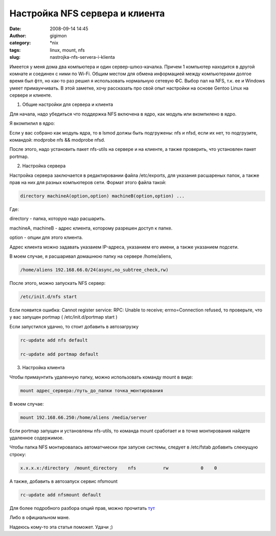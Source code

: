Настройка NFS сервера и клиента
###############################
:date: 2008-09-14 14:45
:author: gigimon
:category: \*nix
:tags: linux, mount, nfs
:slug: nastrojka-nfs-servera-i-klienta

Имеется у меня дома два компьютера и один сервер-шлюз-качалка. Причем 1
компьютер находится в другой комнате и соединен с ними по Wi-Fi. Общим
местом для обмена информацией между компьютерами долгое время был фтп,
но как-то раз решил я использовать нормальную сетевую ФС. Выбор пал на
NFS, т.к. ее и Windows умеет примаунчивать. В этой заметке, хочу
рассказать про свой опыт настройки на основе Gentoo Linux на сервере и
клиенте.

1. Общие настройки для сервера и клиента

Для начала, надо убедиться что поддержка NFS включена в ядро, как модуль
или вкомпилено в ядро.

Я вкомпилил в ядро:

|image0|

Если у вас собрано как модуль ядра, то в lsmod должы быть подгружены:
nfs и nfsd, если их нет, то подгрузите, командой: modprobe nfs &&
modprobe nfsd.

После этого, надо установить пакет nfs-utils на сервере и на клиенте, а
также проверить, что установлен пакет portmap.

2. Настройка сервера

Настройка сервера заключается в редактировании файла /etc/exports, для
указания расшареных папок, а также прав на них для разных компьютеров
сети. Формат этого файла такой:

.. code-block:: bash

    directory machineA(option,option) machineB(option,option) ...

Где:

directory - папка, которую надо расшарить.

machineA, machineB - адрес клиента, которому разрешен доступ к папке.

option - опции для этого клиента.

Адрес клиента можно задавать указаием IP-адреса, указанием его имени, а
также указанием подсети.

В моем случае, я расшаривал домашнюю папку на сервере /home/aliens,

.. code-block:: bash

    /home/aliens 192.168.66.0/24(async,no_subtree_check,rw)

После этого, можно запускать NFS сервер:

.. code-block:: bash

    /etc/init.d/nfs start

Если появится ошибка: Cannot register service: RPC: Unable to receive;
errno=Connection refused, то проверьте, что у вас запущен portmap (
/etc/init.d/portmap start )

Если запустился удачно, то стоит добавить в автозагрузку

.. code-block:: bash

    rc-update add nfs default

    rc-update add portmap default

3. Настройка клиента

Чтобы примаунтить удаленную папку, можно использовать команду mount в
виде:

.. code-block:: bash

    mount адрес_сервера:/путь_до_папки точка_монтирования

В моем случае:

.. code-block:: bash

    mount 192.168.66.250:/home/aliens /media/server

Если portmap запущен и установлены nfs-utils, то команда mount сработает
и в точке монтирования найдете удаленное содержимое.

Чтобы папка NFS монтировалась автоматчиески при запуске системы, следует
в /etc/fstab добавить слеюущую строку:

.. code-block:: bash

    x.x.x.x:/directory  /mount_directory    nfs          rw            0    0

А также, добавить в автозапуск сервис nfsmount

.. code-block:: bash

    rc-update add nfsmount default

Для более подробного разбора опций прав, можно прочитать `тут`_

Либо в официальном мане.

Надеюсь кому-то эта статья поможет. Удачи ;)

.. _тут: http://gentoo-wiki.com/HOWTO_Share_Directories_via_NFS

.. |image0| image:: {filename}/images/2008/09/kernelnfs-450x155.png
   :target: {filename}/images/2008/09/kernelnfs.png
